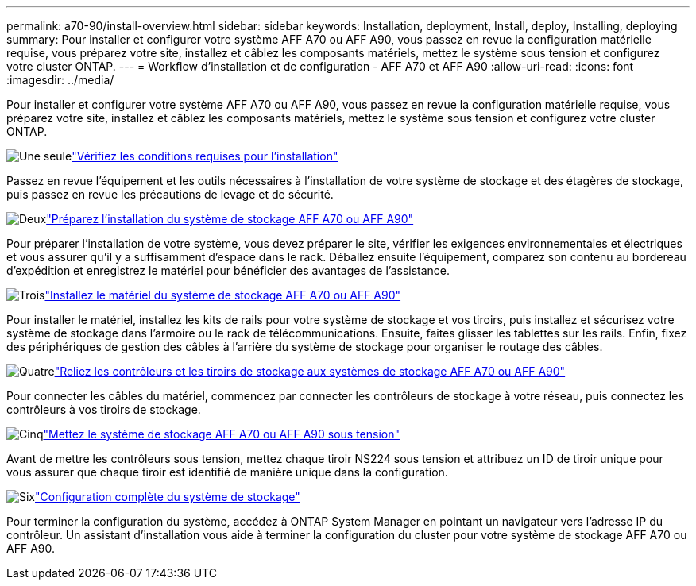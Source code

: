 ---
permalink: a70-90/install-overview.html 
sidebar: sidebar 
keywords: Installation, deployment, Install, deploy, Installing, deploying 
summary: Pour installer et configurer votre système AFF A70 ou AFF A90, vous passez en revue la configuration matérielle requise, vous préparez votre site, installez et câblez les composants matériels, mettez le système sous tension et configurez votre cluster ONTAP. 
---
= Workflow d'installation et de configuration - AFF A70 et AFF A90
:allow-uri-read: 
:icons: font
:imagesdir: ../media/


[role="lead"]
Pour installer et configurer votre système AFF A70 ou AFF A90, vous passez en revue la configuration matérielle requise, vous préparez votre site, installez et câblez les composants matériels, mettez le système sous tension et configurez votre cluster ONTAP.

.image:https://raw.githubusercontent.com/NetAppDocs/common/main/media/number-1.png["Une seule"]link:install-requirements.html["Vérifiez les conditions requises pour l'installation"]
[role="quick-margin-para"]
Passez en revue l'équipement et les outils nécessaires à l'installation de votre système de stockage et des étagères de stockage, puis passez en revue les précautions de levage et de sécurité.

.image:https://raw.githubusercontent.com/NetAppDocs/common/main/media/number-2.png["Deux"]link:install-prepare.html["Préparez l'installation du système de stockage AFF A70 ou AFF A90"]
[role="quick-margin-para"]
Pour préparer l'installation de votre système, vous devez préparer le site, vérifier les exigences environnementales et électriques et vous assurer qu'il y a suffisamment d'espace dans le rack. Déballez ensuite l'équipement, comparez son contenu au bordereau d'expédition et enregistrez le matériel pour bénéficier des avantages de l'assistance.

.image:https://raw.githubusercontent.com/NetAppDocs/common/main/media/number-3.png["Trois"]link:install-hardware.html["Installez le matériel du système de stockage AFF A70 ou AFF A90"]
[role="quick-margin-para"]
Pour installer le matériel, installez les kits de rails pour votre système de stockage et vos tiroirs, puis installez et sécurisez votre système de stockage dans l'armoire ou le rack de télécommunications. Ensuite, faites glisser les tablettes sur les rails. Enfin, fixez des périphériques de gestion des câbles à l'arrière du système de stockage pour organiser le routage des câbles.

.image:https://raw.githubusercontent.com/NetAppDocs/common/main/media/number-4.png["Quatre"]link:install-cable.html["Reliez les contrôleurs et les tiroirs de stockage aux systèmes de stockage AFF A70 ou AFF A90"]
[role="quick-margin-para"]
Pour connecter les câbles du matériel, commencez par connecter les contrôleurs de stockage à votre réseau, puis connectez les contrôleurs à vos tiroirs de stockage.

.image:https://raw.githubusercontent.com/NetAppDocs/common/main/media/number-5.png["Cinq"]link:install-power-hardware.html["Mettez le système de stockage AFF A70 ou AFF A90 sous tension"]
[role="quick-margin-para"]
Avant de mettre les contrôleurs sous tension, mettez chaque tiroir NS224 sous tension et attribuez un ID de tiroir unique pour vous assurer que chaque tiroir est identifié de manière unique dans la configuration.

.image:https://raw.githubusercontent.com/NetAppDocs/common/main/media/number-6.png["Six"]link:install-complete.html["Configuration complète du système de stockage"]
[role="quick-margin-para"]
Pour terminer la configuration du système, accédez à ONTAP System Manager en pointant un navigateur vers l'adresse IP du contrôleur. Un assistant d'installation vous aide à terminer la configuration du cluster pour votre système de stockage AFF A70 ou AFF A90.

